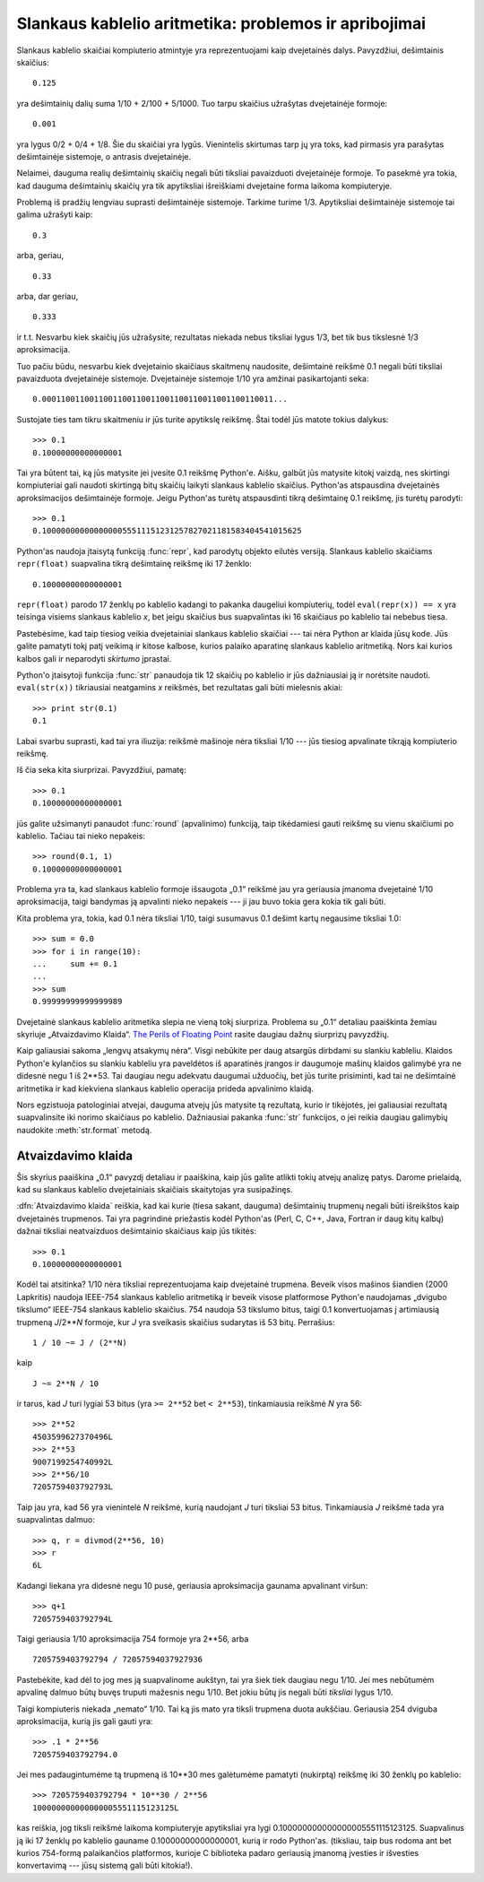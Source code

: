 .. _tut-fp-issues:

******************************************************
Slankaus kablelio aritmetika: problemos ir apribojimai
******************************************************

.. sectionauthor:: Tim Peters <tim_one@users.sourceforge.net>


Slankaus kablelio skaičiai kompiuterio atmintyje yra reprezentuojami
kaip dvejetainės dalys. Pavyzdžiui, dešimtainis skaičius::

   0.125

yra dešimtainių dalių suma 1/10 + 2/100 + 5/1000. Tuo tarpu skaičius
užrašytas dvejetainėje formoje::

   0.001

yra lygus 0/2 + 0/4 + 1/8. Šie du skaičiai yra lygūs. Vienintelis
skirtumas tarp jų yra toks, kad pirmasis yra parašytas dešimtainėje
sistemoje, o antrasis dvejetainėje.

Nelaimei, dauguma realių dešimtainių skaičių negali būti tiksliai
pavaizduoti dvejetainėje formoje. To pasekmė yra tokia, kad
dauguma dešimtainių skaičių yra tik apytiksliai išreiškiami
dvejetaine forma laikoma kompiuteryje.

Problemą iš pradžių lengviau suprasti dešimtainėje sistemoje. Tarkime turime
1/3. Apytiksliai dešimtainėje sistemoje tai galima užrašyti kaip::

   0.3

arba, geriau, ::

   0.33

arba, dar geriau, ::

   0.333

ir t.t. Nesvarbu kiek skaičių jūs užrašysite, rezultatas niekada nebus tiksliai
lygus 1/3, bet tik bus tikslesnė 1/3 aproksimacija.

Tuo pačiu būdu, nesvarbu kiek dvejetainio skaičiaus skaitmenų naudosite, dešimtainė
reikšmė 0.1 negali būti tiksliai pavaizduota dvejetainėje sistemoje.
Dvejetainėje sistemoje 1/10 yra amžinai pasikartojanti seka::

   0.0001100110011001100110011001100110011001100110011...

Sustojate ties tam tikru skaitmeniu ir jūs turite apytikslę reikšmę. Štai
todėl jūs matote tokius dalykus::

   >>> 0.1
   0.10000000000000001

Tai yra būtent tai, ką jūs matysite jei įvesite 0.1 reikšmę Python'e.
Aišku, galbūt jūs matysite kitokį vaizdą, nes skirtingi kompiuteriai
gali naudoti skirtingą bitų skaičių laikyti slankaus kablelio skaičius.
Python'as atspausdina dvejetainės aproksimacijos dešimtainėje formoje.
Jeigu Python'as turėtų atspausdinti tikrą dešimtainę 0.1 reikšmę,
jis turėtų parodyti::

   >>> 0.1
   0.1000000000000000055511151231257827021181583404541015625

Python'as naudoja įtaisytą funkciją :func:`repr`, kad parodytų objekto eilutės
versiją. Slankaus kablelio skaičiams ``repr(float)`` suapvalina
tikrą dešimtainę reikšmę iki 17 ženklo::

   0.10000000000000001

``repr(float)`` parodo 17 ženklų po kablelio kadangi to pakanka daugeliui
kompiuterių, todėl ``eval(repr(x)) == x`` yra teisinga visiems
slankaus kablelio *x*, bet jeigu skaičius bus suapvalintas iki 16 skaičiaus
po kablelio tai nebebus tiesa.

Pastebėsime, kad taip tiesiog veikia dvejetainiai slankaus kablelio skaičiai ---
tai nėra Python ar klaida jūsų kode. Jūs galite pamatyti tokį patį
veikimą ir kitose kalbose, kurios palaiko aparatinę slankaus kablelio
aritmetiką. Nors kai kurios kalbos gali ir neparodyti *skirtumo*
įprastai.

Python'o įtaisytoji funkcija :func:`str` panaudoja tik 12 skaičių po kablelio ir
jūs dažniausiai ją ir norėtsite naudoti. ``eval(str(x))`` tikriausiai
neatgamins *x* reikšmės, bet rezultatas gali būti mielesnis akiai::

   >>> print str(0.1)
   0.1

Labai svarbu suprasti, kad tai yra iliuzija: reikšmė mašinoje nėra tiksliai
1/10 --- jūs tiesiog apvalinate tikrąją kompiuterio reikšmę.

Iš čia seka kita siurprizai. Pavyzdžiui, pamatę::

   >>> 0.1
   0.10000000000000001

jūs galite užsimanyti panaudot :func:`round` (apvalinimo) funkciją, taip tikėdamiesi
gauti reikšmę su vienu skaičiumi po kablelio. Tačiau tai nieko nepakeis::

   >>> round(0.1, 1)
   0.10000000000000001

Problema yra ta, kad slankaus kablelio formoje išsaugota „0.1“ reikšmė
jau yra geriausia įmanoma dvejetainė 1/10 aproksimacija, taigi bandymas
ją apvalinti nieko nepakeis --- ji jau buvo tokia gera kokia tik gali
būti.

Kita problema yra, tokia, kad 0.1 nėra tiksliai 1/10, taigi
susumavus 0.1 dešimt kartų negausime tiksliai 1.0::

   >>> sum = 0.0
   >>> for i in range(10):
   ...     sum += 0.1
   ...
   >>> sum
   0.99999999999999989

Dvejetainė slankaus kablelio aritmetika slepia ne vieną tokį siurpriza.
Problema su „0.1“ detaliau paaiškinta žemiau skyriuje „Atvaizdavimo
Klaida“. `The Perils of Floating Point <http://www.lahey.com/float.htm>`_
rasite daugiau dažnų siurprizų pavyzdžių.

Kaip galiausiai sakoma „lengvų atsakymų nėra“. Visgi nebūkite per daug
atsargūs dirbdami su slankiu kableliu. Klaidos Python'e kylančios
su slankiu kableliu yra paveldėtos iš aparatinės įrangos ir
daugumoje mašinų klaidos galimybė yra ne didesnė negu
1 iš 2\*\*53.  Tai daugiau negu adekvatu daugumai užduočių, bet jūs turite
prisiminti, kad tai ne dešimtainė aritmetika ir kad kiekviena
slankaus kablelio operacija prideda apvalinimo klaidą.

Nors egzistuoja patologiniai atvejai, dauguma atvejų jūs matysite
tą rezultatą, kurio ir tikėjotės, jei galiausiai rezultatą
suapvalinsite iki norimo skaičiaus po kablelio.
Dažniausiai pakanka :func:`str` funkcijos, o jei reikia daugiau
galimybių naudokite :meth:`str.format` metodą.

.. _tut-fp-error:

Atvaizdavimo klaida
===================

Šis skyrius paaiškina „0.1“ pavyzdį detaliau ir paaiškina, kaip jūs galite
atlikti tokių atvejų analizę patys. Darome prielaidą, kad su slankaus
kablelio dvejetainiais skaičiais skaitytojas yra susipažinęs.

:dfn:`Atvaizdavimo klaida` reiškia, kad kai kurie (tiesa sakant, dauguma)
dešimtainių trupmenų negali būti išreikštos kaip dvejetainės trupmenos.
Tai yra pagrindinė priežastis kodėl Python'as (Perl, C, C++, Java, Fortran ir
daug kitų kalbų) dažnai tiksliai neatvaizduos dešimtainio skaičiaus
kaip jūs tikitės::

   >>> 0.1
   0.10000000000000001

Kodėl tai atsitinka?  1/10 nėra tiksliai reprezentuojama kaip dvejetainė trupmena.
Beveik visos mašinos šiandien (2000 Lapkritis) naudoja IEEE-754 slankaus kablelio
aritmetiką ir beveik visose platformose Python'e naudojamas „dvigubo tikslumo“
IEEE-754 slankaus kablelio skaičius. 754 naudoja 53 tikslumo bitus,
taigi 0.1 konvertuojamas į artimiausią trupmeną *J*/2**\ *N* formoje,
kur *J* yra sveikasis skaičius sudarytas iš 53 bitų. Perrašius::

   1 / 10 ~= J / (2**N)

kaip ::

   J ~= 2**N / 10

ir tarus, kad *J* turi lygiai 53 bitus (yra ``>= 2**52`` bet ``< 2**53``),
tinkamiausia reikšmė *N* yra 56::

   >>> 2**52
   4503599627370496L
   >>> 2**53
   9007199254740992L
   >>> 2**56/10
   7205759403792793L

Taip jau yra, kad 56 yra vienintelė *N* reikšmė, kurią naudojant *J* turi tiksliai 53 bitus.
Tinkamiausia *J* reikšmė tada yra suapvalintas dalmuo::

   >>> q, r = divmod(2**56, 10)
   >>> r
   6L

Kadangi liekana yra didesnė negu 10 pusė, geriausia aproksimacija
gaunama apvalinant viršun::

   >>> q+1
   7205759403792794L

Taigi geriausia 1/10 aproksimacija 754 formoje yra 2\*\*56, arba ::

   7205759403792794 / 72057594037927936

Pastebėkite, kad dėl to jog mes ją suapvalinome aukštyn, tai yra šiek tiek
daugiau negu 1/10. Jei mes nebūtumėm apvalinę dalmuo būtų buvęs truputi
mažesnis negu 1/10. Bet jokiu būtų jis negali būti *tiksliai* lygus
1/10.

Taigi kompiuteris niekada „nemato“ 1/10. Tai ką jis mato yra tiksli trupmena
duota aukščiau. Geriausia 254 dviguba aproksimacija, kurią jis gali gauti yra::

   >>> .1 * 2**56
   7205759403792794.0

Jei mes padaugintumėme tą trupmeną iš 10\*\*30 mes galėtumėme pamatyti (nukirptą)
reikšmę iki 30 ženklų po kablelio::

   >>> 7205759403792794 * 10**30 / 2**56
   100000000000000005551115123125L

kas reiškia, jog tiksli reikšmė laikoma kompiuteryje apytiksliai yra lygi
0.100000000000000005551115123125.  Suapvalinus ją iki 17 ženklų po kablelio
gauname 0.10000000000000001, kurią ir rodo Python'as.
(tiksliau, taip bus rodoma ant bet kurios 754-formą palaikančios platformos,
kurioje C biblioteka padaro geriausią įmanomą įvesties ir išvesties
konvertavimą --- jūsų sistemą gali būti kitokia!).
